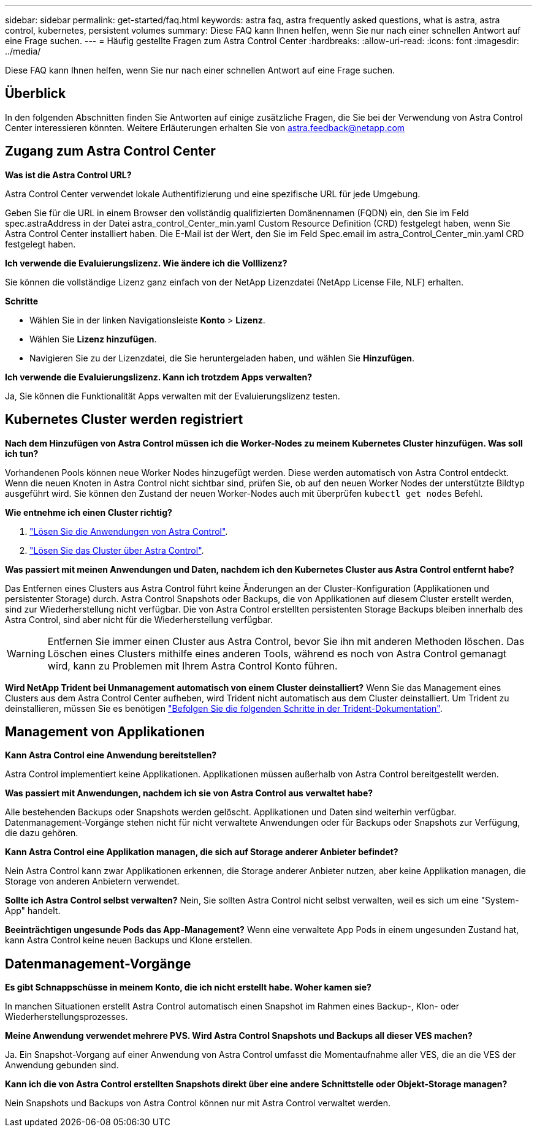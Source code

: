 ---
sidebar: sidebar 
permalink: get-started/faq.html 
keywords: astra faq, astra frequently asked questions, what is astra, astra control, kubernetes, persistent volumes 
summary: Diese FAQ kann Ihnen helfen, wenn Sie nur nach einer schnellen Antwort auf eine Frage suchen. 
---
= Häufig gestellte Fragen zum Astra Control Center
:hardbreaks:
:allow-uri-read: 
:icons: font
:imagesdir: ../media/


Diese FAQ kann Ihnen helfen, wenn Sie nur nach einer schnellen Antwort auf eine Frage suchen.



== Überblick

In den folgenden Abschnitten finden Sie Antworten auf einige zusätzliche Fragen, die Sie bei der Verwendung von Astra Control Center interessieren könnten. Weitere Erläuterungen erhalten Sie von astra.feedback@netapp.com



== Zugang zum Astra Control Center

*Was ist die Astra Control URL?*

Astra Control Center verwendet lokale Authentifizierung und eine spezifische URL für jede Umgebung.

Geben Sie für die URL in einem Browser den vollständig qualifizierten Domänennamen (FQDN) ein, den Sie im Feld spec.astraAddress in der Datei astra_control_Center_min.yaml Custom Resource Definition (CRD) festgelegt haben, wenn Sie Astra Control Center installiert haben. Die E-Mail ist der Wert, den Sie im Feld Spec.email im astra_Control_Center_min.yaml CRD festgelegt haben.

*Ich verwende die Evaluierungslizenz. Wie ändere ich die Volllizenz?*

Sie können die vollständige Lizenz ganz einfach von der NetApp Lizenzdatei (NetApp License File, NLF) erhalten.

*Schritte*

* Wählen Sie in der linken Navigationsleiste *Konto* > *Lizenz*.
* Wählen Sie *Lizenz hinzufügen*.
* Navigieren Sie zu der Lizenzdatei, die Sie heruntergeladen haben, und wählen Sie *Hinzufügen*.


*Ich verwende die Evaluierungslizenz. Kann ich trotzdem Apps verwalten?*

Ja, Sie können die Funktionalität Apps verwalten mit der Evaluierungslizenz testen.



== Kubernetes Cluster werden registriert

*Nach dem Hinzufügen von Astra Control müssen ich die Worker-Nodes zu meinem Kubernetes Cluster hinzufügen. Was soll ich tun?*

Vorhandenen Pools können neue Worker Nodes hinzugefügt werden. Diese werden automatisch von Astra Control entdeckt. Wenn die neuen Knoten in Astra Control nicht sichtbar sind, prüfen Sie, ob auf den neuen Worker Nodes der unterstützte Bildtyp ausgeführt wird. Sie können den Zustand der neuen Worker-Nodes auch mit überprüfen `kubectl get nodes` Befehl.

*Wie entnehme ich einen Cluster richtig?*

. link:../use/unmanage.html["Lösen Sie die Anwendungen von Astra Control"].
. link:../use/unmanage.html#stop-managing-compute["Lösen Sie das Cluster über Astra Control"].


*Was passiert mit meinen Anwendungen und Daten, nachdem ich den Kubernetes Cluster aus Astra Control entfernt habe?*

Das Entfernen eines Clusters aus Astra Control führt keine Änderungen an der Cluster-Konfiguration (Applikationen und persistenter Storage) durch. Astra Control Snapshots oder Backups, die von Applikationen auf diesem Cluster erstellt werden, sind zur Wiederherstellung nicht verfügbar. Die von Astra Control erstellten persistenten Storage Backups bleiben innerhalb des Astra Control, sind aber nicht für die Wiederherstellung verfügbar.


WARNING: Entfernen Sie immer einen Cluster aus Astra Control, bevor Sie ihn mit anderen Methoden löschen. Das Löschen eines Clusters mithilfe eines anderen Tools, während es noch von Astra Control gemanagt wird, kann zu Problemen mit Ihrem Astra Control Konto führen.

*Wird NetApp Trident bei Unmanagement automatisch von einem Cluster deinstalliert?* Wenn Sie das Management eines Clusters aus dem Astra Control Center aufheben, wird Trident nicht automatisch aus dem Cluster deinstalliert. Um Trident zu deinstallieren, müssen Sie es benötigen https://docs.netapp.com/us-en/trident/trident-managing-k8s/uninstall-trident.html["Befolgen Sie die folgenden Schritte in der Trident-Dokumentation"^].



== Management von Applikationen

*Kann Astra Control eine Anwendung bereitstellen?*

Astra Control implementiert keine Applikationen. Applikationen müssen außerhalb von Astra Control bereitgestellt werden.

*Was passiert mit Anwendungen, nachdem ich sie von Astra Control aus verwaltet habe?*

Alle bestehenden Backups oder Snapshots werden gelöscht. Applikationen und Daten sind weiterhin verfügbar. Datenmanagement-Vorgänge stehen nicht für nicht verwaltete Anwendungen oder für Backups oder Snapshots zur Verfügung, die dazu gehören.

*Kann Astra Control eine Applikation managen, die sich auf Storage anderer Anbieter befindet?*

Nein Astra Control kann zwar Applikationen erkennen, die Storage anderer Anbieter nutzen, aber keine Applikation managen, die Storage von anderen Anbietern verwendet.

*Sollte ich Astra Control selbst verwalten?* Nein, Sie sollten Astra Control nicht selbst verwalten, weil es sich um eine "System-App" handelt.

*Beeinträchtigen ungesunde Pods das App-Management?* Wenn eine verwaltete App Pods in einem ungesunden Zustand hat, kann Astra Control keine neuen Backups und Klone erstellen.



== Datenmanagement-Vorgänge

*Es gibt Schnappschüsse in meinem Konto, die ich nicht erstellt habe. Woher kamen sie?*

In manchen Situationen erstellt Astra Control automatisch einen Snapshot im Rahmen eines Backup-, Klon- oder Wiederherstellungsprozesses.

*Meine Anwendung verwendet mehrere PVS. Wird Astra Control Snapshots und Backups all dieser VES machen?*

Ja. Ein Snapshot-Vorgang auf einer Anwendung von Astra Control umfasst die Momentaufnahme aller VES, die an die VES der Anwendung gebunden sind.

*Kann ich die von Astra Control erstellten Snapshots direkt über eine andere Schnittstelle oder Objekt-Storage managen?*

Nein Snapshots und Backups von Astra Control können nur mit Astra Control verwaltet werden.
